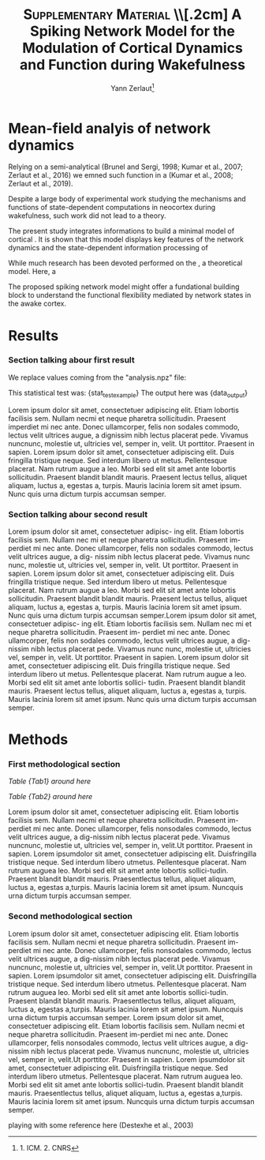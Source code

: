 #+title: \textsc{Supplementary Material} \\[.2cm] A Spiking Network Model for the Modulation of Cortical Dynamics and Function during Wakefulness
#+author:Yann Zerlaut\footnote{1. ICM. 2. CNRS}
#+latex_class_options: [a4paper, colorlinks]
#+latex_header: \hypersetup{allcolors = [rgb]{0.1,0.1,0.6} }

\newpage

* Mean-field analyis of network dynamics

Relying on a semi-analytical (Brunel and Sergi, 1998; Kumar et al., 2007; Zerlaut et al., 2016) we emned such function in a (Kumar et al., 2008; Zerlaut et al., 2019).

Despite a large body of experimental work studying the mechanisms and functions of state-dependent computations in neocortex during wakefulness, such work did not lead to a theory.

The present study integrates informations to build a minimal model of cortical  . It is shown that this model displays key features of the network dynamics and the state-dependent information processing of 

While much research has been devoted performed on the , a theoretical model. Here, a 

The proposed spiking network model might offer a fundational building block to  understand the functional flexibility mediated by network states in the awake cortex.

* Results


*** Section talking abour first result

We replace values coming from the "analysis.npz" file:

This statistical test was: {stat_test_example}
The output here was {data_output}

Lorem ipsum dolor sit amet, consectetuer adipiscing elit. Etiam lobortis facilisis sem. Nullam necmi et neque pharetra sollicitudin. Praesent imperdiet mi nec ante. Donec ullamcorper, felis non sodales commodo, lectus velit ultrices augue, a dignissim nibh lectus placerat pede. Vivamus nuncnunc, molestie ut, ultricies vel, semper in, velit. Ut porttitor. Praesent in sapien. Lorem ipsum dolor sit amet, consectetuer adipiscing elit. Duis fringilla tristique neque. Sed interdum libero ut metus. Pellentesque placerat. Nam rutrum augue a leo. Morbi sed elit sit amet ante lobortis sollicitudin. Praesent blandit blandit mauris. Praesent lectus tellus, aliquet aliquam, luctus a, egestas a, turpis. Mauris lacinia lorem sit amet ipsum. Nunc quis urna dictum turpis accumsan semper. \TODO{this additional analysis}

\begin{equation}
\label{eq:eq1}
\left\{
\begin{split}
& \frac{\partial^2 d}{\partial t ^2} = -x^3 \\
& \sum_{x} 1/x^2 \rightarrow y
\end{split}
\right.
\end{equation}


*** Section talking abour second result

Lorem ipsum dolor sit amet, consectetuer adipisc- ing elit. Etiam lobortis facilisis sem. Nullam nec mi et neque pharetra sollicitudin. Praesent im- perdiet mi nec ante. Donec ullamcorper, felis non sodales commodo, lectus velit ultrices augue, a dig- nissim nibh lectus placerat pede. Vivamus nunc nunc, molestie ut, ultricies vel, semper in, velit.  Ut porttitor. Praesent in sapien. Lorem ipsum dolor sit amet, consectetuer adipiscing elit. Duis fringilla tristique neque. Sed interdum libero ut metus. Pellentesque placerat. Nam rutrum augue a leo. Morbi sed elit sit amet ante lobortis sollicitudin. Praesent blandit blandit mauris. Praesent lectus tellus, aliquet aliquam, luctus a, egestas a, turpis. Mauris lacinia lorem sit amet ipsum. Nunc quis urna dictum turpis accumsan semper.Lorem ipsum dolor sit amet, consectetuer adipisc- ing elit. Etiam lobortis facilisis sem. Nullam nec mi et neque pharetra sollicitudin. Praesent im- perdiet mi nec ante. Donec ullamcorper, felis non sodales commodo, lectus velit ultrices augue, a dig- nissim nibh lectus placerat pede. Vivamus nunc nunc, molestie ut, ultricies vel, semper in, velit. Ut porttitor. Praesent in sapien. Lorem ipsum dolor sit amet, consectetuer adipiscing elit. Duis fringilla tristique neque. Sed interdum libero ut metus. Pellentesque placerat. Nam rutrum augue a leo. Morbi sed elit sit amet ante lobortis sollici- tudin. Praesent blandit blandit mauris. Praesent lectus tellus, aliquet aliquam, luctus a, egestas a, turpis. Mauris lacinia lorem sit amet ipsum. Nunc quis urna dictum turpis accumsan semper.

* Methods

*** First methodological section

\begin{equation}
\label{eq:first}
\tau \, \frac{dx}{dt} = E_L-v
\end{equation}

[[Table {Tab1} around here]]

[[Table {Tab2} around here]]

Lorem ipsum dolor sit amet, consectetuer adipiscing elit. Etiam
lobortis facilisis sem. Nullam necmi et neque pharetra
sollicitudin. Praesent im-perdiet mi nec ante. Donec ullamcorper,
felis nonsodales commodo, lectus velit ultrices augue, a dig-nissim
nibh lectus placerat pede. Vivamus nuncnunc, molestie ut, ultricies
vel, semper in, velit.Ut porttitor. Praesent in sapien. Lorem
ipsumdolor sit amet, consectetuer adipiscing elit. Duisfringilla
tristique neque. Sed interdum libero utmetus. Pellentesque
placerat. Nam rutrum auguea leo. Morbi sed elit sit amet ante lobortis
sollici-tudin. Praesent blandit blandit mauris. Praesentlectus tellus,
aliquet aliquam, luctus a, egestas a,turpis. Mauris lacinia lorem sit
amet ipsum. Nuncquis urna dictum turpis accumsan semper.

*** Second methodological section

\begin{equation}
\label{eq:second}
\tau \, \frac{dx}{dt} = E_L-v + \xi (t)
\end{equation}

Lorem ipsum dolor sit amet, consectetuer adipiscing elit. Etiam
lobortis facilisis sem. Nullam necmi et neque pharetra
sollicitudin. Praesent im-perdiet mi nec ante. Donec ullamcorper,
felis nonsodales commodo, lectus velit ultrices augue, a dig-nissim
nibh lectus placerat pede. Vivamus nuncnunc, molestie ut, ultricies
vel, semper in, velit.Ut porttitor. Praesent in sapien. Lorem
ipsumdolor sit amet, consectetuer adipiscing elit. Duisfringilla
tristique neque. Sed interdum libero utmetus. Pellentesque
placerat. Nam rutrum auguea leo. Morbi sed elit sit amet ante lobortis
sollici-tudin. Praesent blandit blandit mauris. Praesentlectus tellus,
aliquet aliquam, luctus a, egestas a,turpis. Mauris lacinia lorem sit
amet ipsum. Nuncquis urna dictum turpis accumsan semper.  Lorem ipsum
dolor sit amet, consectetuer adipiscing elit. Etiam lobortis facilisis
sem. Nullam necmi et neque pharetra sollicitudin. Praesent im-perdiet
mi nec ante. Donec ullamcorper, felis nonsodales commodo, lectus velit
ultrices augue, a dig-nissim nibh lectus placerat pede. Vivamus
nuncnunc, molestie ut, ultricies vel, semper in, velit.Ut
porttitor. Praesent in sapien. Lorem ipsumdolor sit amet, consectetuer
adipiscing elit. Duisfringilla tristique neque. Sed interdum libero
utmetus. Pellentesque placerat. Nam rutrum auguea leo. Morbi sed elit
sit amet ante lobortis sollici-tudin. Praesent blandit blandit
mauris. Praesentlectus tellus, aliquet aliquam, luctus a, egestas
a,turpis. Mauris lacinia lorem sit amet ipsum. Nuncquis urna dictum
turpis accumsan semper.


playing with some reference here (Destexhe et al., 2003)

